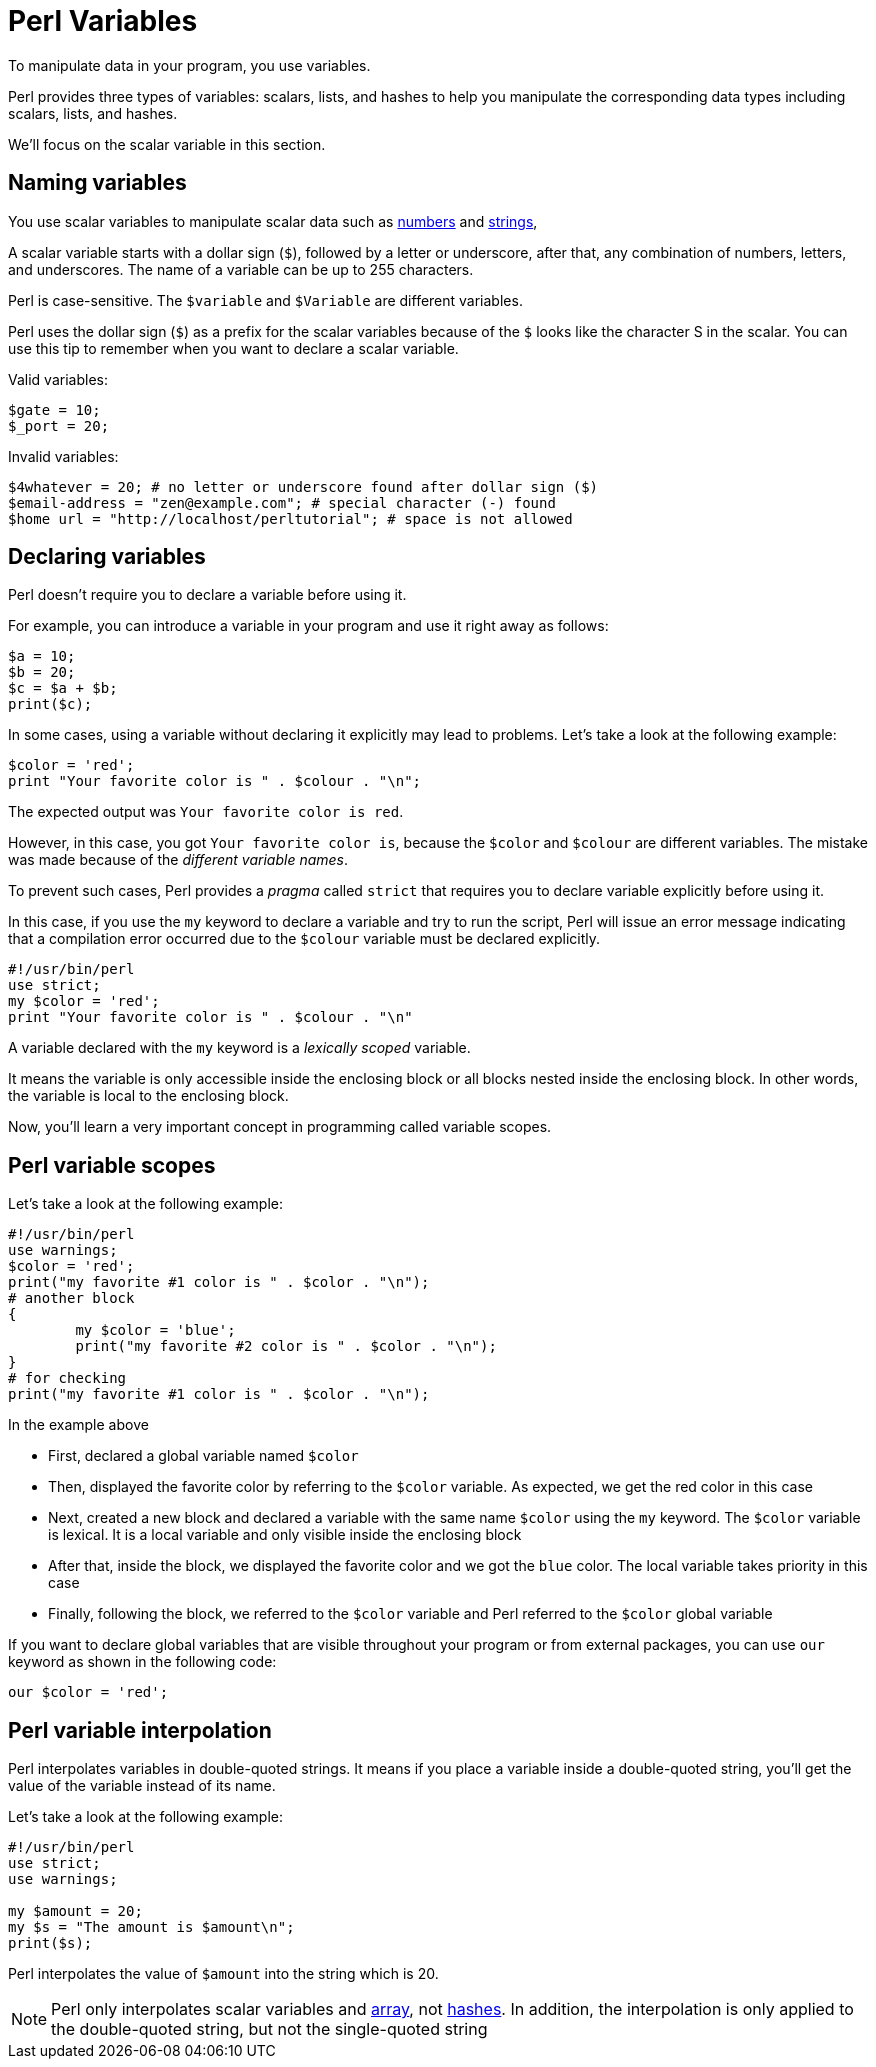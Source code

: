 = Perl Variables

To manipulate data in your program, you use variables.

Perl provides three types of variables: scalars, lists, and hashes to help you
manipulate the corresponding data types including scalars, lists, and hashes.

We'll focus on the scalar variable in this section.

== Naming variables

You use scalar variables to manipulate scalar data such as
<<doc/03-perl-numbers.adoc#_Perl_numbers,numbers>> and
<<doc/04-perl-strings.adoc#_Perl_strings,strings>>,

A scalar variable starts with a dollar sign (`$`), followed by a letter or
underscore, after that, any combination of numbers, letters, and underscores.
The name of a variable can be up to 255 characters.

Perl is case-sensitive. The `$variable` and `$Variable` are different variables.

Perl uses the dollar sign (`$`) as a prefix for the scalar variables because of
the `$` looks like the character S in the scalar. You can use this tip to
remember when you want to declare a scalar variable.

.Valid variables:
[source,perl]]
----
$gate = 10;
$_port = 20;
----

.Invalid variables:
[source,perl]]
----
$4whatever = 20; # no letter or underscore found after dollar sign ($)
$email-address = "zen@example.com"; # special character (-) found
$home url = "http://localhost/perltutorial"; # space is not allowed
----

== Declaring variables

Perl doesn’t require you to declare a variable before using it.

For example, you can introduce a variable in your program and use it right away
as follows:

[source,perl]
----
$a = 10;
$b = 20;
$c = $a + $b;
print($c);
----

In some cases, using a variable without declaring it explicitly may lead to
problems. Let’s take a look at the following example:

[source,perl]
----
$color = 'red';
print "Your favorite color is " . $colour . "\n";
----

The expected output was `Your favorite color is red`.

However, in this case, you got `Your favorite color is`, because the `$color`
and `$colour` are different variables. The mistake was made because of the
_different variable names_.

To prevent such cases, Perl provides a _pragma_ called `strict` that requires you
to declare variable explicitly before using it.

In this case, if you use the `my` keyword to declare a variable and try to run
the script, Perl will issue an error message indicating that a compilation
error occurred due to the `$colour` variable must be declared explicitly.

[source,perl]
----
#!/usr/bin/perl
use strict;
my $color = 'red';
print "Your favorite color is " . $colour . "\n"
----

A variable declared with the `my` keyword is a _lexically scoped_ variable.

It means the variable is only accessible inside the enclosing block or all
blocks nested inside the enclosing block. In other words, the variable is local
to the enclosing block.

Now, you’ll learn a very important concept in programming called variable
scopes.

== Perl variable scopes

Let’s take a look at the following example:

[source,perl]
----
#!/usr/bin/perl
use warnings;
$color = 'red';
print("my favorite #1 color is " . $color . "\n");
# another block
{
	my $color = 'blue';
	print("my favorite #2 color is " . $color . "\n");  
}
# for checking
print("my favorite #1 color is " . $color . "\n");
----

.In the example above
****
* First, declared a global variable named `$color`
* Then, displayed the favorite color by referring to the `$color` variable. As
  expected, we get the red color in this case
* Next, created a new block and declared a variable with the same name `$color`
  using the `my` keyword. The `$color` variable is lexical. It is a local
  variable and only visible inside the enclosing block
* After that, inside the block, we displayed the favorite color and we got the
  `blue` color. The local variable takes priority in this case
* Finally, following the block, we referred to the `$color` variable and Perl
  referred to the `$color` global variable
****

If you want to declare global variables that are visible throughout your
program or from external packages, you can use `our` keyword as shown in the
following code:

[source,perl]
----
our $color = 'red';
----

== Perl variable interpolation

Perl interpolates variables in double-quoted strings. It means if you place a
variable inside a double-quoted string, you’ll get the value of the variable
instead of its name.

Let’s take a look at the following example:

[source,perl]
----
#!/usr/bin/perl
use strict;
use warnings;

my $amount = 20;
my $s = "The amount is $amount\n";
print($s);
----

Perl interpolates the value of `$amount` into the string which is 20.

[NOTE]
====
Perl only interpolates scalar variables and
<<doc/07-perl-array.adoc#_Perl_array,array>>, not
<<doc/07-perl-hash.adoc#_Perl_hash,hashes>>. In addition, the interpolation is
only applied to the double-quoted string, but not the single-quoted string
====

